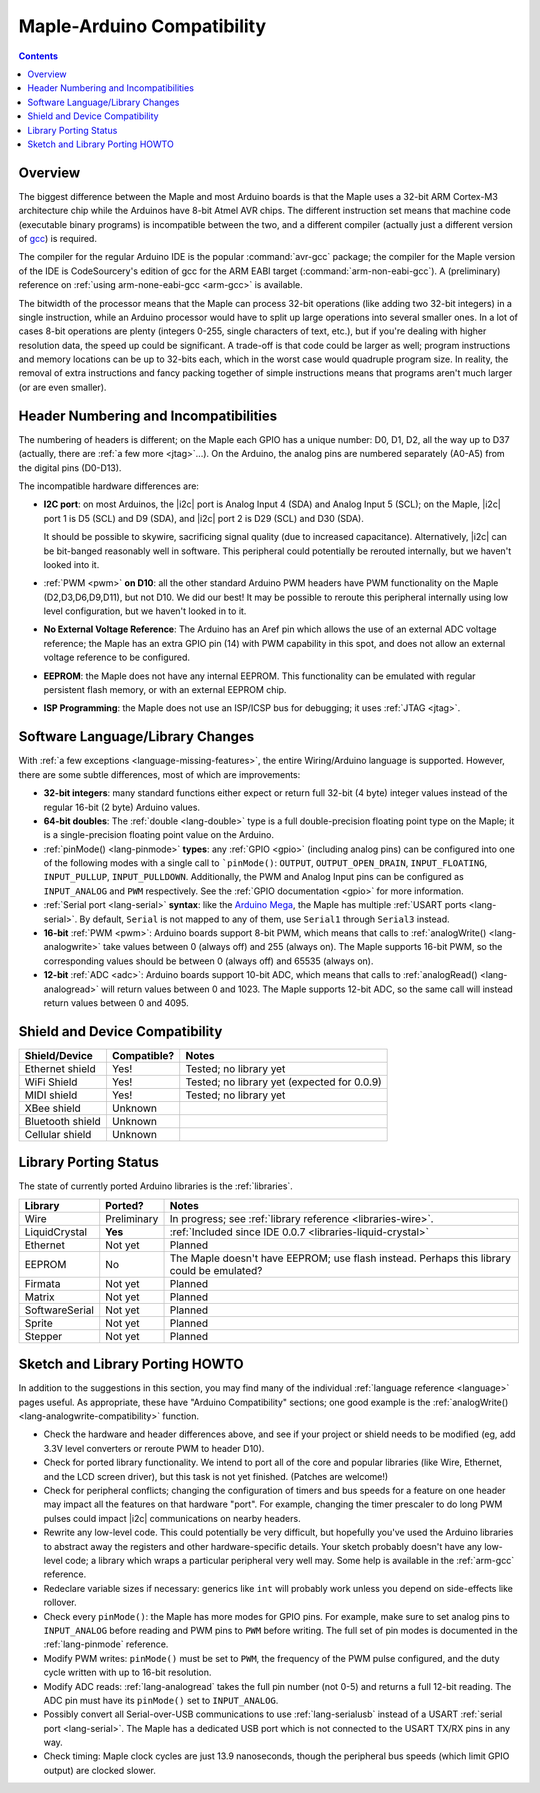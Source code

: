 .. highlight:: cpp

.. _compatibility:

=============================
 Maple-Arduino Compatibility
=============================

.. contents:: Contents
   :local:

Overview
--------

The biggest difference between the Maple and most Arduino boards is
that the Maple uses a 32-bit ARM Cortex-M3 architecture chip while the
Arduinos have 8-bit Atmel AVR chips. The different instruction set
means that machine code (executable binary programs) is incompatible
between the two, and a different compiler (actually just a different
version of `gcc <http://gcc.gnu.org/>`_) is required.

The compiler for the regular Arduino IDE is the popular
:command:`avr-gcc` package; the compiler for the Maple version of the
IDE is CodeSourcery's edition of gcc for the ARM EABI target
(:command:`arm-non-eabi-gcc`).  A (preliminary) reference on
:ref:`using arm-none-eabi-gcc <arm-gcc>` is available.

The bitwidth of the processor means that the Maple can process 32-bit
operations (like adding two 32-bit integers) in a single instruction,
while an Arduino processor would have to split up large operations
into several smaller ones. In a lot of cases 8-bit operations are
plenty (integers 0-255, single characters of text, etc.), but if
you're dealing with higher resolution data, the speed up could be
significant. A trade-off is that code could be larger as well; program
instructions and memory locations can be up to 32-bits each, which in
the worst case would quadruple program size. In reality, the removal
of extra instructions and fancy packing together of simple
instructions means that programs aren't much larger (or are even
smaller).

Header Numbering and Incompatibilities
--------------------------------------

The numbering of headers is different; on the Maple each GPIO has a
unique number: D0, D1, D2, all the way up to D37 (actually, there are
:ref:`a few more <jtag>`...). On the Arduino, the analog pins are
numbered separately (A0-A5) from the digital pins (D0\ -D13).

The incompatible hardware differences are:

* **I2C port**: on most Arduinos, the |i2c| port is Analog Input 4
  (SDA) and Analog Input 5 (SCL); on the Maple, |i2c| port 1 is D5
  (SCL) and D9 (SDA), and |i2c| port 2 is D29 (SCL) and D30 (SDA).

  It should be possible to skywire, sacrificing signal quality (due to
  increased capacitance). Alternatively, |i2c| can be bit-banged
  reasonably well in software. This peripheral could potentially be
  rerouted internally, but we haven't looked into it.

* :ref:`PWM <pwm>` **on D10**: all the other standard Arduino PWM
  headers have PWM functionality on the Maple (D2,D3,D6,D9,D11), but
  not D10. We did our best! It may be possible to reroute this
  peripheral internally using low level configuration, but we haven't
  looked in to it.

* **No External Voltage Reference**: The Arduino has an Aref pin which
  allows the use of an external ADC voltage reference; the Maple has
  an extra GPIO pin (14) with PWM capability in this spot, and does
  not allow an external voltage reference to be configured.

* **EEPROM**: the Maple does not have any internal EEPROM. This
  functionality can be emulated with regular persistent flash memory,
  or with an external EEPROM chip.

* **ISP Programming**: the Maple does not use an ISP/ICSP bus for
  debugging; it uses :ref:`JTAG <jtag>`.


Software Language/Library Changes
---------------------------------

With :ref:`a few exceptions <language-missing-features>`, the entire
Wiring/Arduino language is supported.  However, there are some subtle
differences, most of which are improvements:

* **32-bit integers**: many standard functions either expect or return
  full 32-bit (4 byte) integer values instead of the regular 16-bit (2
  byte) Arduino values.

* **64-bit doubles**: The :ref:`double <lang-double>` type is a full
  double-precision floating point type on the Maple; it is a
  single-precision floating point value on the Arduino.

* :ref:`pinMode() <lang-pinmode>` **types**: any :ref:`GPIO <gpio>`
  (including analog pins) can be configured into one of the following
  modes with a single call to ```pinMode()``: ``OUTPUT``,
  ``OUTPUT_OPEN_DRAIN``, ``INPUT_FLOATING``, ``INPUT_PULLUP``,
  ``INPUT_PULLDOWN``. Additionally, the PWM and Analog Input pins can
  be configured as ``INPUT_ANALOG`` and ``PWM`` respectively. See the
  :ref:`GPIO documentation <gpio>` for more information.

* :ref:`Serial port <lang-serial>` **syntax**: like the `Arduino Mega
  <http://arduino.cc/en/Main/ArduinoBoardMega>`_, the Maple has
  multiple :ref:`USART ports <lang-serial>`.  By default, ``Serial``
  is not mapped to any of them, use ``Serial1`` through ``Serial3``
  instead.

* **16-bit** :ref:`PWM <pwm>`: Arduino boards support 8-bit PWM, which
  means that calls to :ref:`analogWrite() <lang-analogwrite>` take
  values between 0 (always off) and 255 (always on).  The Maple
  supports 16-bit PWM, so the corresponding values should be between 0
  (always off) and 65535 (always on).

* **12-bit** :ref:`ADC <adc>`: Arduino boards support 10-bit ADC, which
  means that calls to :ref:`analogRead() <lang-analogread>` will
  return values between 0 and 1023.  The Maple supports 12-bit ADC, so
  the same call will instead return values between 0 and 4095.

Shield and Device Compatibility
-------------------------------

.. TODO update for 0.0.9

.. list-table::
   :header-rows: 1

   * - Shield/Device
     - Compatible?
     - Notes

   * - Ethernet shield
     - Yes!
     - Tested; no library yet

   * - WiFi Shield
     - Yes!
     - Tested; no library yet (expected for 0.0.9)

   * - MIDI shield
     - Yes!
     - Tested; no library yet

   * - XBee shield
     - Unknown
     -

   * - Bluetooth shield
     - Unknown
     -

   * - Cellular shield
     - Unknown
     -

Library Porting Status
----------------------

The state of currently ported Arduino libraries is the
:ref:`libraries`.

.. TODO update for 0.0.9; update as libraries are ported.

.. list-table::
   :header-rows: 1

   * - Library
     - Ported?
     - Notes

   * - Wire
     - Preliminary
     - In progress; see :ref:`library reference <libraries-wire>`.

   * - LiquidCrystal
     - **Yes**
     - :ref:`Included since IDE 0.0.7 <libraries-liquid-crystal>`

   * - Ethernet
     - Not yet
     - Planned

   * - EEPROM
     - No
     - The Maple doesn't have EEPROM; use flash instead.  Perhaps this
       library could be emulated?

   * - Firmata
     - Not yet
     - Planned

   * - Matrix
     - Not yet
     - Planned

   * - SoftwareSerial
     - Not yet
     - Planned

   * - Sprite
     - Not yet
     - Planned

   * - Stepper
     - Not yet
     - Planned

Sketch and Library Porting HOWTO
--------------------------------

In addition to the suggestions in this section, you may find many of
the individual :ref:`language reference <language>` pages useful.  As
appropriate, these have "Arduino Compatibility" sections; one good
example is the :ref:`analogWrite() <lang-analogwrite-compatibility>`
function.

- Check the hardware and header differences above, and see if your
  project or shield needs to be modified (eg, add 3.3V level
  converters or reroute PWM to header D10).

- Check for ported library functionality. We intend to port all of the
  core and popular libraries (like Wire, Ethernet, and the LCD screen
  driver), but this task is not yet finished. (Patches are welcome!)

- Check for peripheral conflicts; changing the configuration of timers
  and bus speeds for a feature on one header may impact all the
  features on that hardware "port".  For example, changing the timer
  prescaler to do long PWM pulses could impact |i2c| communications on
  nearby headers.

- Rewrite any low-level code. This could potentially be very
  difficult, but hopefully you've used the Arduino libraries to
  abstract away the registers and other hardware-specific
  details. Your sketch probably doesn't have any low-level code; a
  library which wraps a particular peripheral very well may.  Some
  help is available in the :ref:`arm-gcc` reference.

- Redeclare variable sizes if necessary: generics like ``int`` will
  probably work unless you depend on side-effects like rollover.

- Check every ``pinMode()``: the Maple has more modes for GPIO
  pins. For example, make sure to set analog pins to ``INPUT_ANALOG``
  before reading and PWM pins to ``PWM`` before writing.  The full set
  of pin modes is documented in the :ref:`lang-pinmode` reference.

- Modify PWM writes: ``pinMode()`` must be set to ``PWM``, the
  frequency of the PWM pulse configured, and the duty cycle written
  with up to 16-bit resolution.

- Modify ADC reads: :ref:`lang-analogread` takes the full pin number
  (not 0-5) and returns a full 12-bit reading. The ADC pin must have
  its ``pinMode()`` set to ``INPUT_ANALOG``.

- Possibly convert all Serial-over-USB communications to use
  :ref:`lang-serialusb` instead of a USART :ref:`serial port
  <lang-serial>`. The Maple has a dedicated USB port which is not
  connected to the USART TX/RX pins in any way.

- Check timing: Maple clock cycles are just 13.9 nanoseconds, though
  the peripheral bus speeds (which limit GPIO output) are clocked
  slower.
